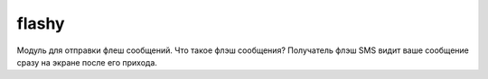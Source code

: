 .. py:module:: flashy

flashy
======

Модуль для отправки флеш сообщений. 
Что такое флэш сообщения? Получатель флэш SMS видит ваше сообщение сразу на экране после его прихода.

.. py:method:: version 
    
    Возвращает версию моуля
    
    >>> flashy.version
    (1,1,0)

.. py:method:: flashsms_send(number, message) 
    
    :param number: номер абонента
    :param message: текст сообщения

    Отправляет сообщение 

    >>> flashy.flashsms_send(u'1234567890', u'hello world')